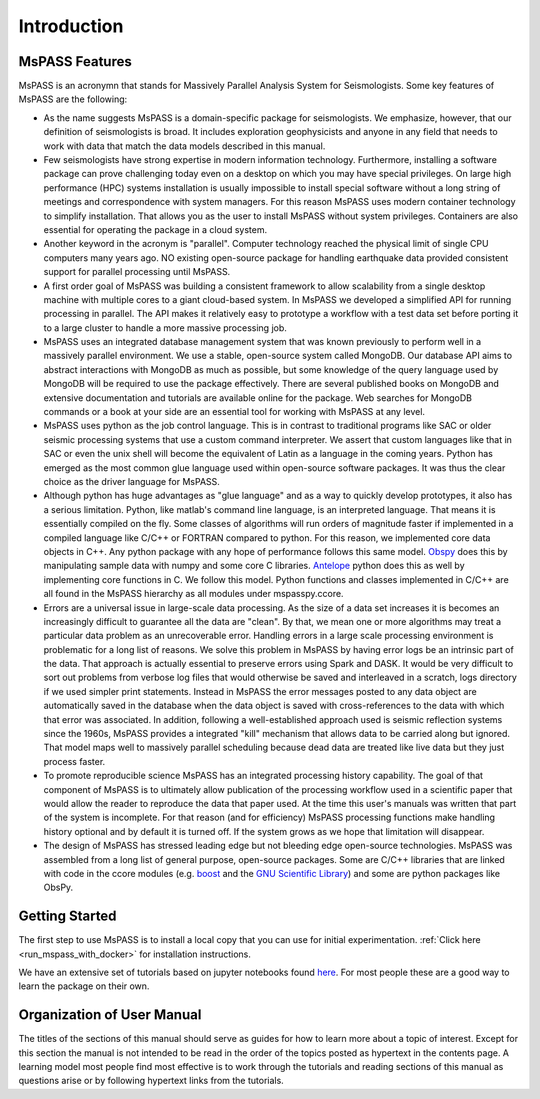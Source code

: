 .. _user_manual_introduction:

Introduction
=================================

MsPASS Features
~~~~~~~~~~~~~~~~

MsPASS is an acronymn that stands for Massively Parallel Analysis System for Seismologists.
Some key features of MsPASS are the following:

-   As the name suggests MsPASS is a domain-specific package for seismologists.
    We emphasize, however, that our definition of seismologists is
    broad.  It includes exploration geophysicists and anyone in any field that
    needs to work with data that match the data models described in this
    manual.

-   Few seismologists have strong expertise in modern information technology.
    Furthermore, installing a software package can prove challenging today
    even on a desktop on which you may have special privileges.  On large high performance (HPC)
    systems installation is usually impossible to install special software
    without a long string of
    meetings and correspondence with system managers.  For this reason MsPASS uses
    modern container technology to simplify installation.  That allows you
    as the user to install MsPASS without system privileges.  Containers are
    also essential for operating the package in a cloud system.

-   Another keyword in the acronym is "parallel".  Computer technology reached
    the physical limit of single CPU computers many years ago.  NO existing
    open-source package for handling earthquake data provided consistent support for
    parallel processing until MsPASS.

-   A first order goal of MsPASS was building
    a consistent framework to allow scalability from a single desktop
    machine with multiple cores to a giant cloud-based system. In MsPASS
    we developed a simplified API for running processing in parallel.
    The API makes it relatively easy to prototype a workflow with a test data set before
    porting it to a large cluster to handle a more massive processing job.

-   MsPASS uses an integrated database management system that
    was known previously to perform well in a massively parallel environment.
    We use a stable, open-source system called MongoDB.  Our database API
    aims to abstract interactions with MongoDB as much as possible, but
    some knowledge of the query language used by MongoDB will be required to
    use the package effectively.  There are several published books on MongoDB and
    extensive documentation and tutorials are available online for the package.  Web
    searches for MongoDB commands or a book at your side are an essential tool for
    working with MsPASS at any level.

-   MsPASS uses python as the job control language.  This is in contrast to
    traditional programs like SAC or older seismic processing systems that
    use a custom command interpreter.   We assert that custom languages
    like that in SAC or even the unix shell will become the equivalent of
    Latin as a language in the coming years.  Python has emerged as the
    most common glue language used within open-source software packages.  It was thus
    the clear choice as the driver language for MsPASS.

-   Although python has huge advantages as "glue language" and as a way to
    quickly develop prototypes, it also has a serious limitation.   Python,
    like matlab's command line language, is an interpreted language.  That means
    it is essentially compiled on the fly.  Some classes of algorithms
    will run orders of magnitude faster if implemented in a compiled language
    like C/C++ or FORTRAN compared to python.  For this reason, we implemented
    core data objects in C++.  Any python package with any hope of
    performance follows this same model.  `Obspy <https://docs.obspy.org/>`__
    does this by manipulating
    sample data with numpy and some core C libraries.
    `Antelope <https://www.brtt.com>`__ python
    does this as well by implementing core functions in C. We follow this
    model. Python functions and classes implemented in C/C++ are all
    found in the MsPASS hierarchy as all modules under mspasspy.ccore.

-   Errors are a universal issue in large-scale data processing.   As the
    size of a data set increases it is becomes an increasingly difficult to
    guarantee all the data are "clean".  By that, we mean one or more
    algorithms may treat a particular data problem as an unrecoverable error.  Handling
    errors in a large scale processing environment is problematic for a long
    list of reasons.  We solve this problem in MsPASS by having error logs be an
    intrinsic part of the data.   That approach is actually essential to
    preserve errors using Spark and DASK.  It would be very difficult to
    sort out problems from verbose log files that would otherwise be saved and
    interleaved in a scratch, logs directory if we used simpler print statements.
    Instead in MsPASS the error messages posted to any data object are automatically saved in the
    database when the data object is saved with cross-references to the data with
    which that error was associated.  In addition,
    following a well-established approach
    used is seismic reflection systems since the 1960s, MsPASS provides a
    integrated "kill" mechanism that allows data to be carried along
    but ignored.  That model maps well to massively parallel scheduling
    because dead data are treated like live data but they just process faster.

-   To promote reproducible science MsPASS has an integrated processing history
    capability.  The goal of that component of MsPASS is to ultimately allow
    publication of the processing workflow used in a scientific paper that
    would allow the reader to reproduce the data that paper used.  At the
    time this user's manuals was written that part of the system is incomplete.
    For that reason (and for efficiency) MsPASS processing functions make
    handling history optional and by default it is turned off.  If the system
    grows as we hope that limitation will disappear.

-   The design of MsPASS has stressed leading edge but not bleeding edge open-source
    technologies.  MsPASS was assembled from
    a long list of general purpose, open-source packages.
    Some are C/C++ libraries that
    are linked with code in the ccore modules (e.g. `boost <https://www.boost.org/>`__
    and the `GNU Scientific Library <https://www.gnu.org/software/gsl/>`__)
    and some are python packages like ObsPy.

Getting Started
~~~~~~~~~~~~~~~~~~~

The first step to use MsPASS is to install a local copy that you can use
for initial experimentation.
:ref:`Click here <run_mspass_with_docker>` for installation instructions.

We have an extensive set of tutorials based on jupyter notebooks
found `here <https://github.com/mspass-team/mspass_tutorial>`__.
For most people these are a good way to learn the package on their own.

Organization of User Manual
~~~~~~~~~~~~~~~~~~~~~~~~~~~~~~

The titles of the sections of this manual should serve as guides for
how to learn more about a topic of interest.   Except for this section the
manual is not intended to be read in the order of the topics posted as
hypertext in the contents page.  A learning model most people find most
effective is to work through the tutorials and reading sections of this
manual as questions arise or by following hypertext links from the tutorials.
